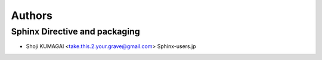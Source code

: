 Authors
=======

Sphinx Directive and packaging
------------------------------
* Shoji KUMAGAI <take.this.2.your.grave@gmail.com> Sphinx-users.jp
